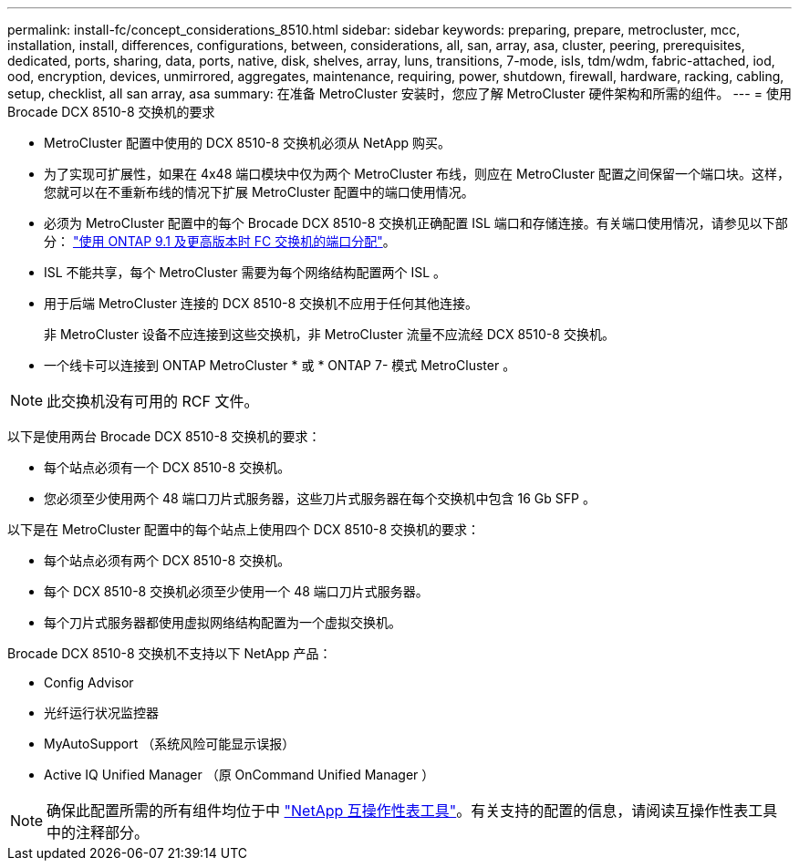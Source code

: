 ---
permalink: install-fc/concept_considerations_8510.html 
sidebar: sidebar 
keywords: preparing, prepare, metrocluster, mcc, installation, install, differences, configurations, between, considerations, all, san, array, asa, cluster, peering, prerequisites, dedicated, ports, sharing, data, ports, native, disk, shelves, array, luns, transitions, 7-mode, isls, tdm/wdm, fabric-attached, iod, ood, encryption, devices, unmirrored, aggregates, maintenance, requiring, power, shutdown, firewall, hardware, racking, cabling, setup, checklist, all san array, asa 
summary: 在准备 MetroCluster 安装时，您应了解 MetroCluster 硬件架构和所需的组件。 
---
= 使用 Brocade DCX 8510-8 交换机的要求


* MetroCluster 配置中使用的 DCX 8510-8 交换机必须从 NetApp 购买。
* 为了实现可扩展性，如果在 4x48 端口模块中仅为两个 MetroCluster 布线，则应在 MetroCluster 配置之间保留一个端口块。这样，您就可以在不重新布线的情况下扩展 MetroCluster 配置中的端口使用情况。
* 必须为 MetroCluster 配置中的每个 Brocade DCX 8510-8 交换机正确配置 ISL 端口和存储连接。有关端口使用情况，请参见以下部分： link:concept_port_assignments_for_fc_switches_when_using_ontap_9_1_and_later.html["使用 ONTAP 9.1 及更高版本时 FC 交换机的端口分配"]。
* ISL 不能共享，每个 MetroCluster 需要为每个网络结构配置两个 ISL 。
* 用于后端 MetroCluster 连接的 DCX 8510-8 交换机不应用于任何其他连接。
+
非 MetroCluster 设备不应连接到这些交换机，非 MetroCluster 流量不应流经 DCX 8510-8 交换机。

* 一个线卡可以连接到 ONTAP MetroCluster * 或 * ONTAP 7- 模式 MetroCluster 。



NOTE: 此交换机没有可用的 RCF 文件。

以下是使用两台 Brocade DCX 8510-8 交换机的要求：

* 每个站点必须有一个 DCX 8510-8 交换机。
* 您必须至少使用两个 48 端口刀片式服务器，这些刀片式服务器在每个交换机中包含 16 Gb SFP 。


以下是在 MetroCluster 配置中的每个站点上使用四个 DCX 8510-8 交换机的要求：

* 每个站点必须有两个 DCX 8510-8 交换机。
* 每个 DCX 8510-8 交换机必须至少使用一个 48 端口刀片式服务器。
* 每个刀片式服务器都使用虚拟网络结构配置为一个虚拟交换机。


Brocade DCX 8510-8 交换机不支持以下 NetApp 产品：

* Config Advisor
* 光纤运行状况监控器
* MyAutoSupport （系统风险可能显示误报）
* Active IQ Unified Manager （原 OnCommand Unified Manager ）



NOTE: 确保此配置所需的所有组件均位于中 https://mysupport.netapp.com/matrix["NetApp 互操作性表工具"]。有关支持的配置的信息，请阅读互操作性表工具中的注释部分。
